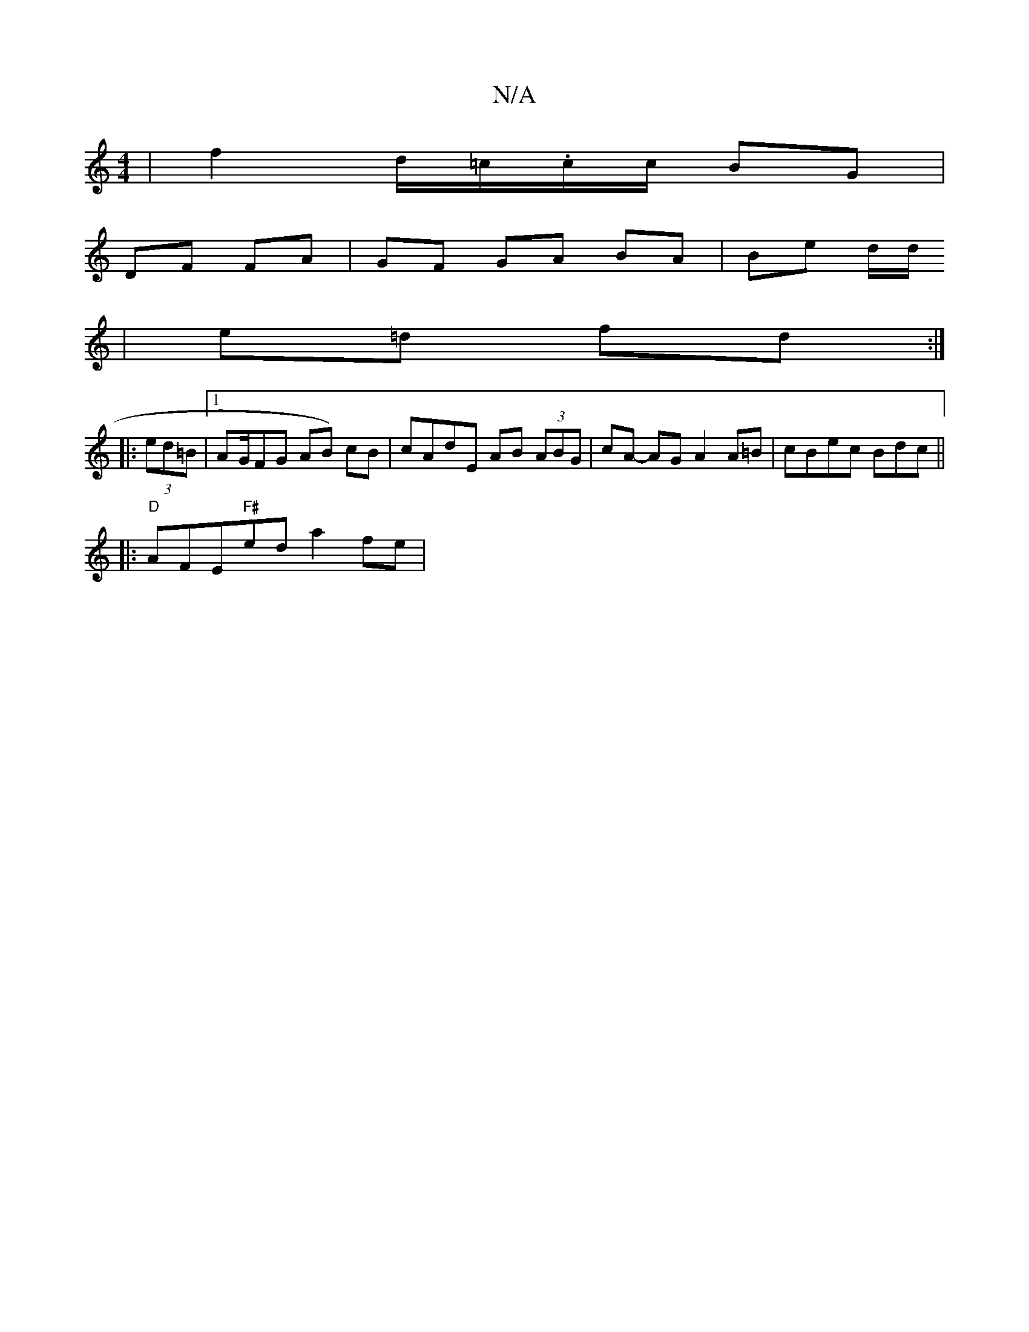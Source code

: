 X:1
T:N/A
M:4/4
R:N/A
K:Cmajor
| f2 d/=c/.c/c/ BG |
DF FA | GF GA BA | Be d/2d/
| e=d fd :|
|:(3ed=B |1 AG/F#}G AB) cB | cAdE AB (3ABG | cA- AG A2 A=B|cBec Bdc||
|:"D"AFE"F#"ed a2 fe | "A/c/c/f#] c'2 | A,2 B,2 E>B|cA GA | BA d2 | e